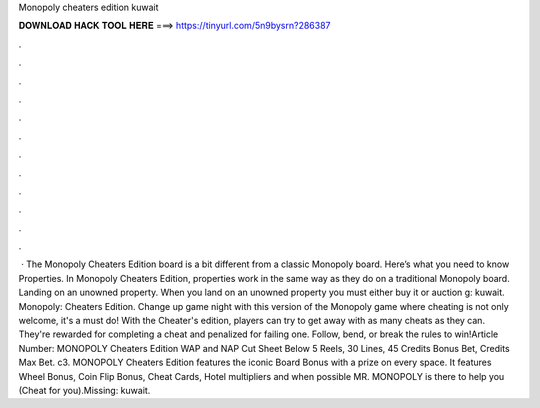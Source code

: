 Monopoly cheaters edition kuwait

𝐃𝐎𝐖𝐍𝐋𝐎𝐀𝐃 𝐇𝐀𝐂𝐊 𝐓𝐎𝐎𝐋 𝐇𝐄𝐑𝐄 ===> https://tinyurl.com/5n9bysrn?286387

.

.

.

.

.

.

.

.

.

.

.

.

 · The Monopoly Cheaters Edition board is a bit different from a classic Monopoly board. Here’s what you need to know Properties. In Monopoly Cheaters Edition, properties work in the same way as they do on a traditional Monopoly board. Landing on an unowned property. When you land on an unowned property you must either buy it or auction g: kuwait. Monopoly: Cheaters Edition. Change up game night with this version of the Monopoly game where cheating is not only welcome, it's a must do! With the Cheater's edition, players can try to get away with as many cheats as they can. They're rewarded for completing a cheat and penalized for failing one. Follow, bend, or break the rules to win!Article Number:  MONOPOLY Cheaters Edition WAP and NAP Cut Sheet Below 5 Reels, 30 Lines, 45 Credits Bonus Bet, Credits Max Bet. c3. MONOPOLY Cheaters Edition features the iconic Board Bonus with a prize on every space. It features Wheel Bonus, Coin Flip Bonus, Cheat Cards, Hotel multipliers and when possible MR. MONOPOLY is there to help you (Cheat for you).Missing: kuwait.